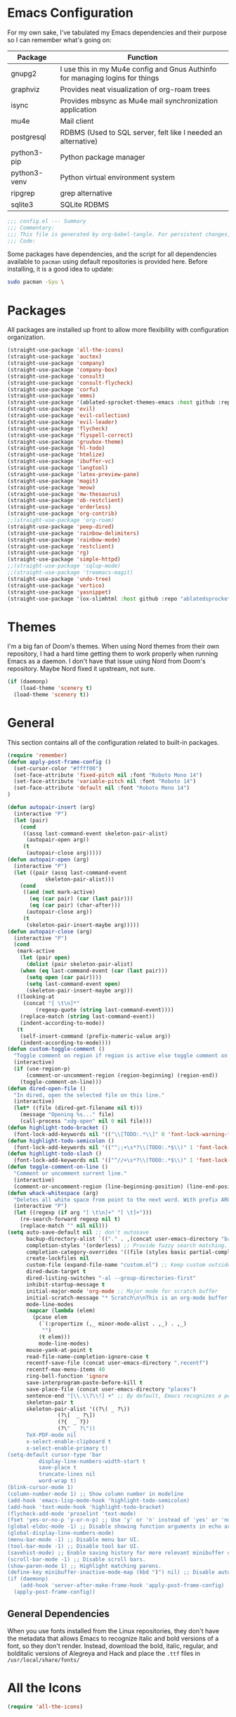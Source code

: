 * Emacs Configuration
#+startup: overview

For my own sake, I've tabulated my Emacs dependencies and their purpose so I can remember what's going on:

| Package           | Function                                                                      |
|-------------------+-------------------------------------------------------------------------------|
| gnupg2            | I use this in my Mu4e config and Gnus Authinfo for managing logins for things |
| graphviz          | Provides neat visualization of org-roam trees                                 |
| isync             | Provides mbsync as Mu4e mail synchronization application                      |
| mu4e              | Mail client                                                                   |
| postgresql        | RDBMS (Used to SQL server, felt like I needed an alternative)                 |
| python3-pip       | Python package manager                                                        |
| python3-venv      | Python virtual environment system                                             |
| ripgrep           | grep alternative                                                              |
| sqlite3           | SQLite RDBMS                                                                  |

#+BEGIN_SRC emacs-lisp :tangle yes :padline no
;;; config.el --- Summary
;;; Commentary:
;;; This file is generated by org-babel-tangle. For persistent changes, edit 'config.org' instead!
;;; Code:
#+END_SRC

Some packages have dependencies, and the script for all dependencies available to =pacman= using default repositories is provided here. Before installing, it is a good idea to update:

#+BEGIN_SRC sh :tangle yes :padline no
sudo pacman -Syu \
#+END_SRC

* Packages

All packages are installed up front to allow more flexibility with configuration organization.

#+BEGIN_SRC emacs-lisp :tangle yes :padline no
(straight-use-package 'all-the-icons)
(straight-use-package 'auctex)
(straight-use-package 'company)
(straight-use-package 'company-box)
(straight-use-package 'consult)
(straight-use-package 'consult-flycheck)
(straight-use-package 'corfu)
(straight-use-package 'emms)
(straight-use-package '(ablated-sprocket-themes-emacs :host github :repo "ablatedsprocket/ablated-sprocket-emacs-themes"))
(straight-use-package 'evil)
(straight-use-package 'evil-collection)
(straight-use-package 'evil-leader)
(straight-use-package 'flycheck)
(straight-use-package 'flyspell-correct)
(straight-use-package 'gruvbox-theme)
(straight-use-package 'hl-todo)
(straight-use-package 'htmlize)
(straight-use-package 'ibuffer-vc)
(straight-use-package 'langtool)
(straight-use-package 'latex-preview-pane)
(straight-use-package 'magit)
(straight-use-package 'meow)
(straight-use-package 'mw-thesaurus)
(straight-use-package 'ob-restclient)
(straight-use-package 'orderless)
(straight-use-package 'org-contrib)
;;(straight-use-package 'org-roam)
(straight-use-package 'peep-dired)
(straight-use-package 'rainbow-delimiters)
(straight-use-package 'rainbow-mode)
(straight-use-package 'restclient)
(straight-use-package 'rg)
(straight-use-package 'simple-httpd)
;;(straight-use-package 'sqlup-mode)	
;;(straight-use-package 'treemacs-magit)
(straight-use-package 'undo-tree)
(straight-use-package 'vertico)
(straight-use-package 'yasnippet)
(straight-use-package '(ox-slimhtml :host github :repo "ablatedsprocket/ox-slimhtml"))
#+END_SRC

* Themes

I'm a big fan of Doom's themes. When using Nord themes from their own repository, I had a hard time getting them to work properly when running Emacs as a daemon. I don't have that issue using Nord from Doom's repository. Maybe Nord fixed it upstream, not sure.

#+BEGIN_SRC emacs-lisp :tangle yes :padline no
(if (daemonp)
    (load-theme 'scenery t)
  (load-theme 'scenery t))
#+END_SRC

* General

This section contains all of the configuration related to built-in packages.

#+BEGIN_SRC emacs-lisp :tangle yes :padline no
(require 'remember)
(defun apply-post-frame-config ()
  (set-cursor-color "#ffff00")
  (set-face-attribute 'fixed-pitch nil :font "Roboto Mono 14")
  (set-face-attribute 'variable-pitch nil :font "Roboto 14")
  (set-face-attribute 'default nil :font "Roboto Mono 14")
)

(defun autopair-insert (arg)
  (interactive "P")
  (let (pair)
    (cond
     ((assq last-command-event skeleton-pair-alist)
      (autopair-open arg))
     (t
      (autopair-close arg)))))
(defun autopair-open (arg)
  (interactive "P")
  (let ((pair (assq last-command-event
		    skeleton-pair-alist)))
    (cond
     ((and (not mark-active)
	   (eq (car pair) (car (last pair)))
	   (eq (car pair) (char-after)))
      (autopair-close arg))
     (t
      (skeleton-pair-insert-maybe arg)))))
(defun autopair-close (arg)
  (interactive "P")
  (cond
   (mark-active
    (let (pair open)
      (dolist (pair skeleton-pair-alist)
	(when (eq last-command-event (car (last pair)))
	  (setq open (car pair))))
      (setq last-command-event open)
      (skeleton-pair-insert-maybe arg)))
   ((looking-at
     (concat "[ \t\n]*"
	     (regexp-quote (string last-command-event))))
    (replace-match (string last-command-event))
    (indent-according-to-mode))
   (t
    (self-insert-command (prefix-numeric-value arg))
    (indent-according-to-mode))))
(defun custom-toggle-comment ()
  "Toggle comment on region if region is active else toggle comment on line."
  (interactive)
  (if (use-region-p)
      (comment-or-uncomment-region (region-beginning) (region-end))
    (toggle-comment-on-line)))
(defun dired-open-file ()
  "In dired, open the selected file on this line."
  (interactive)
  (let* ((file (dired-get-filename nil t)))
    (message "Opening %s..." file)
    (call-process "xdg-open" nil 0 nil file)))
(defun highlight-todo-bracket ()
  (font-lock-add-keywords nil '(("\\[TODO:.*\\]" 0 'font-lock-warning-face prepend))))
(defun highlight-todo-semicolon ()
  (font-lock-add-keywords nil '(("^;;+\s*?\\(TODO:.*$\\)" 1 'font-lock-warning-face prepend))))
(defun highlight-todo-slash ()
  (font-lock-add-keywords nil '(("^//+\s*?\\(TODO:.*$\\)" 1 'font-lock-warning-face))))
(defun toggle-comment-on-line ()
  "Comment or uncomment current line."
  (interactive)
  (comment-or-uncomment-region (line-beginning-position) (line-end-position)))
(defun whack-whitespace (arg)
  "Deletes all white space from point to the next word. With prefix ARG delete across newlines as well. The only danger in this is that you don't have to actually be at the end of a word to make it work. It skips over to the next whitespace and then whacks it all to the next word."
  (interactive "P")
  (let ((regexp (if arg "[ \t\n]+" "[ \t]+")))
    (re-search-forward regexp nil t)
    (replace-match "" nil nil)))
(setq auto-save-default nil ;; don't autosave
      backup-directory-alist `(("." . ,(concat user-emacs-directory "backups")))
      completion-styles '(orderless) ;; Provide fuzzy search matching.
      completion-category-overrides '((file (styles basic partial-completion)))
      create-lockfiles nil
      custom-file (expand-file-name "custom.el") ;; Keep custom outside of init, gets annoying in source control.
      dired-dwim-target t
      dired-listing-switches "-al --group-directories-first"
      inhibit-startup-message t
      initial-major-mode 'org-mode ;; Major mode for scratch buffer
      initial-scratch-message "* Scratch\n\nThis is an org-mode buffer for text that is not saved.\n\n"
      mode-line-modes
      (mapcar (lambda (elem)
		(pcase elem
		  (`(:propertize (,_ minor-mode-alist . ,_) . ,_)
		   "")
		  (t elem)))
	      mode-line-modes)
      mouse-yank-at-point t
      read-file-name-completion-ignore-case t
      recentf-save-file (concat user-emacs-directory ".recentf")
      recentf-max-menu-items 40
      ring-bell-function 'ignore
      save-interprogram-paste-before-kill t
      save-place-file (concat user-emacs-directory "places")
      sentence-end "[\\.\\?\\!] +" ;; By default, Emacs recognizes a period (or question mark, exclamation mark, etc.) followed by two spaces as the end of a sentence. I only ever use one space.
      skeleton-pair t
      skeleton-pair-alist '((?\( _ ?\))
			    (?\[  _ ?\])
			    (?{  _ ?})
			    (?\" _ ?\"))
      TeX-PDF-mode nil
      x-select-enable-clipboard t
      x-select-enable-primary t)
(setq-default cursor-type 'bar
	      display-line-numbers-width-start t
	      save-place t
	      truncate-lines nil
	      word-wrap t)
(blink-cursor-mode 1)
(column-number-mode 1) ;; Show column number in modeline
(add-hook 'emacs-lisp-mode-hook 'highlight-todo-semicolon)
(add-hook 'text-mode-hook 'highlight-todo-bracket)
(flycheck-add-mode 'proselint 'text-mode)
(fset 'yes-or-no-p 'y-or-n-p) ;; Use 'y' or 'n' instead of 'yes' or 'no' in relevant prompts.
(global-eldoc-mode -1) ;; Disable showing function arguments in echo area.
(global-display-line-numbers-mode)
(menu-bar-mode -1) ;; Disable menu bar UI.
(tool-bar-mode -1) ;; Disable tool bar UI.
(savehist-mode) ;; Enable saving history for more relevant minibuffer completions.
(scroll-bar-mode -1) ;; Disable scroll bars.
(show-paren-mode 1) ;; Highlight matching parens.
(define-key minibuffer-inactive-mode-map (kbd ")") nil) ;; Disable auto-pair of parentheses in minu-buffer.
(if (daemonp)
    (add-hook 'server-after-make-frame-hook 'apply-post-frame-config)
  (apply-post-frame-config))
#+END_SRC

** General Dependencies

When you use fonts installed from the Linux repositories, they don't have the metadata that allows Emacs to recognize italic and bold versions of a font, so they don't render. Instead, download the bold, italic, regular, and bolditalic versions of Alegreya and Hack and place the =.ttf= files in =/usr/local/share/fonts/=

* All the Icons

#+BEGIN_SRC emacs-lisp :tangle yes :padline no
(require 'all-the-icons)
#+END_SRC

* Company

I love Company and have it enabled everywhere.

#+BEGIN_SRC emacs-lisp :tangle yes :padline no
(require 'company)
(setq company-idle-delay 0
      company-minimum-prefix-length 2 ;; Keys required for completions to appear
      company-selection-wrap-around nil ;; Disable completions wrapping to next line and making the tooltip look weird.
      company-tooltip-align-annotations t) ;; Align annotations to right tooltip borer
(add-hook 'after-init-hook 'global-company-mode)
#+END_SRC

* Company Box

Company Box provides a better tooltip for displaying completions.

#+BEGIN_SRC emacs-lisp :tangle yes :padline no
(require 'company)
(require 'company-box)
(add-hook 'company-mode-hook 'company-box-mode)
#+END_SRC

* Consult

My preferred completion engine.

#+BEGIN_SRC emacs-lisp :tangle yes :padline no
(setq consult-project-root-function (lambda () (cdr (project-current))))
#+END_SRC

* Consult-Flycheck


#+BEGIN_SRC emacs-lisp :tangle yes :padline no
(require 'consult-flycheck)
#+END_SRC

* Corfu

My intention is to use Corfu as a replacement for Company whenever I can get it to work.

#+BEGIN_SRC emacs-lisp :tangle yes :padline no
(require 'corfu)
(setq tab-indent-always 'complete)
(corfu-global-mode 1)
#+END_SRC
* Discord

Let's make Emacs show up in Discord, mostly because we can. Enable with =M-x elcord-mode=. If you're not on Discord and the mode's active, you'll keep getting notifications that Elcord is trying to connect. I'm not always on Discord, so this gets annoying.

#+BEGIN_SRC emacs-lisp :tangle no :padline no
(require 'elcord)
#+END_SRC

** Discord Dependencies
 
First install Bitlbee:

#+BEGIN_SRC sh :padline no
sudo apt install bitlbee-dev
#+END_SRC

Then, Bitlbee-Discord needs to be installed from [[https://github.com/sm00th/bitlbee-discord][source]].
* Ejira

I'm working on a couple of programming projects outside of work, one with another person. He wanted to use Jira, and I noticed that there are a couple of Jira integrations for Emacs, Org-Jira and Ejira. I chose Ejira because it takes advantage of Jira's REST API, as opposed to Org-Jira which is SOAP-based. It's much easier for me to debug JSON payloads as opposed to XML. Currently, the Ejira files are included with my config for two reasons: one is that Ejira is not on MELPA yet, and the second is that there's some deal-breaking functionality missing from the maintained branch, mostly mentioning users.

#+BEGIN_SRC emacs-lisp :tangle no :padline no
(require-package 'cl-lib)
(require-package 'dash)
(require-package 'dash-functional)
(require-package 'language-detection)
(require-package 'ox-jira)
(require-package 's)
(require 'ejira)
(setq jiralib2-url "https://jasonandandybuildsomething.atlassian.net"
      jiralib2-auth 'token
      jiralib2-user-login-name "andrewwburch@gmail.com"
      jiralib2-token (auth-source-pick-first-password
		      :host "jasonandandybuildsomething.atlassian.net"
		      :user "andrewwburch@gmail.com")
      ejira-org-directory "~/.jira"
      ejira-projects '("SB")
      ejira-priorities-alist '(("Highest" . ?A)
			       ("High"    . ?B)
			       ("Medium"  . ?C)
			       ("Low"     . ?D)
			       ("Lowest"  . ?E))
      ejira-todo-states-alist '(("To Do"  . 1)
				("Doing" . 2)
				("Test"  . 3)
				("Done"  . 4))
      ejira-org-todo-keywords-alist '(("SB" . ("TODO"
					       "DOING"
					       "TEST"
					       "DONE")))
      org-id-track-globally t)
#+END_SRC

* EMMS

#+BEGIN_SRC emacs-lisp :tangle no :padline no
(require 'emms)
(require 'emms-setup)
(emms-all)
(setq emms-info-functions '(emms-info-exiftool)
      emms-player-list '(emms-player-vlc)
      emms-source-file-default-directory (expand-file-name "~/Music")
      emms-source-file-directory-tree-function 'emms-source-file-directory-tree-find)
#+END_SRC

** EMMS Dependencies

#+BEGIN_SRC sh :tangle no :padline no
sudo apt install exiftool vlc
#+END_SRC

* ERC

Obligatory change =irc.freenode.net= to =irc.libera.chat=.

#+BEGIN_SRC emacs-lisp :tangle yes :padline no
(require 'erc)
(setq erc-default-server "irc.libera.chat")
#+END_SRC
  
* Evil

Using Evil because Emacs pinky is real thing for me. My config was so heavily customized that even if I could find Emacs bindings for a different editor, the bindings didn't translate. Vim bindings are pretty good on their own and are supported in every editor I've used.

#+BEGIN_SRC emacs-lisp :tangle no :padline no
(setq evil-want-keybinding nil) ;; This needs to be set before requiring evil when using evil-collection.
(require 'evil)
(require 'flyspell-correct)
(require 'undo-tree)
(define-key evil-normal-state-map (kbd "<remap> <evil-next-line>") 'evil-next-visual-line)
(define-key evil-normal-state-map (kbd "<remap> <evil-previous-line>") 'evil-previous-visual-line)
(define-key evil-motion-state-map (kbd "<remap> <evil-next-line>") 'evil-next-visual-line)
(define-key evil-motion-state-map (kbd "<remap> <evil-previous-line>") 'evil-previous-visual-line)
(define-key evil-motion-state-map (kbd "[s") 'flyspell-correct-wrapper)
(define-key evil-motion-state-map (kbd "[S") 'evil-prev-flyspell-error)
(define-key evil-normal-state-map (kbd "z=") 'flyspell-correct-at-point)
(define-key evil-window-map "q" 'kill-current-buffer)
(setq-default evil-cross-lines t
	      evil-respect-visual-line-mode t)
(setq evil-undo-system 'undo-tree
      evil-want-fine-undo t
      evil-want-keybinding nil)
#+END_SRC

* Evil Collection

This extends Evil keybindings to more modes.

#+BEGIN_SRC emacs-lisp :tangle no :padline no
(require 'evil-collection)
(evil-collection-init)
(evil-collection-define-key 'normal 'dired-mode-map
"G" 'dired-open-file)
#+END_SRC

* Evil Leader
 
For those functions that don't quite fit in Evil's typical keymaps.

#+BEGIN_SRC emacs-lisp :tangle no :padline no
(require 'evil-leader)
(setq evil-leader/in-all-states t)
(evil-leader/set-key
  ";" 'custom-toggle-comment
  "<tab>" 'toggle-truncate-lines
  "b" 'consult-buffer-other-window
  "B" 'ibuffer
  "z" 'zap-to-char
  "cd" 'downcase-dwim
  "cc" 'capitalize-dwim
  "dh" 'hs-toggle-hiding
  "ht" 'mw-thesaurus-lookup-dwim
  "k" 'kill-current-buffer
  "K" 'kill-buffer
  "l" 'mw-thesaurus-lookup-at-point
  "oa" 'org-agenda
  "oc" 'org-capture
  "ol" 'org-insert-link
  "oo" 'org-open-at-point
  "s" 'forward-sentence
  "t" 'treemacs
  "T" 'treemacs-display-current-project-exclusively
  "x" 'yas-expand
  "wl" 'windmove-right
  "wh" 'windmove-left
  "wj" 'windmove-down
  "wk" 'windmove-up
  "ww" 'whack-whitespace)
(global-evil-leader-mode)
(evil-leader/set-leader "<SPC>")
(evil-mode) ;; Needs to be called after global-evil-leader-mode for evil-leader keys to be loaded in messages buffer. Otherwise, put this back up with Evil config.
#+END_SRC

* Flycheck

I want to see all of the errors!

#+BEGIN_SRC emacs-lisp :tangle yes :padline no
(require 'flycheck)
(add-hook 'after-init-hook 'global-flycheck-mode)
#+END_SRC

* Flyspell

#+BEGIN_SRC emacs-lisp :tangle yes :padline no
(require 'flyspell)
(setq ispell-program-name "/usr/bin/aspell")
(defun flyspell-goto-previous-error (arg)
  "Go to arg previous spelling error."
  (interactive "p")
  (while (not (= 0 arg))
    (let ((pos (point))
	  (min (point-min)))
      (if (and (eq (current-buffer) flyspell-old-buffer-error)
	       (eq pos flyspell-old-pos-error))
	  (progn
	    (if (= flyspell-old-pos-error min)
		;; goto beginning of buffer
		(progn
		  (message "Restarting from end of buffer")
		  (goto-char (point-max)))
	      (backward-word 1))
	    (setq pos (point))))
      ;; seek the next error
      (while (and (> pos min)
		  (let ((ovs (overlays-at pos))
			(r '()))
		    (while (and (not r) (consp ovs))
		      (if (flyspell-overlay-p (car ovs))
			  (setq r t)
			(setq ovs (cdr ovs))))
		    (not r)))
	(backward-word 1)
	(setq pos (point)))
      ;; save the current location for next invocation
      (setq arg (1- arg))
      (setq flyspell-old-pos-error pos)
      (setq flyspell-old-buffer-error (current-buffer))
      (goto-char pos)
      (if (= pos min)
	  (progn
	    (message "No more miss-spelled word!")
	    (setq arg 0))
	(forward-word)))))
(add-hook 'org-mode-hook 'flyspell-mode)
(add-hook 'prog-mode-hook 'flyspell-prog-mode)
#+END_SRC

** Flyspell dependencies

Flyspell requires =aspell=:

#+BEGIN_SRC sh :tangle yes :padline no
aspell aspell-en \
#+END_SRC
* Flyspell-Correct

#+BEGIN_SRC emacs-lisp :tangle yes :padline no
(require 'flyspell-correct)
#+END_SRC

* GPG-Agent

#+BEGIN_SRC emacs-lisp :tangle no :padline no
(defun pinentry-emacs (desc prompt ok error)
  (let ((str (read-passwd (concat (replace-regexp-in-string "%22" "\"" (replace-regexp-in-string "%0A" "\n" desc)) prompt ": "))))
    str))
#+END_SRC

* Htmlize

Mostly for testing Org files exported to HTML.

#+BEGIN_SRC emacs-lisp :tangle yes :padline no
(require 'htmlize)
#+END_SRC

* IBuffer-VC

IBuffer-VC organizes the list of open buffers by project, as defined by =project.el=. Pretty handy.

#+BEGIN_SRC emacs-lisp :tangle yes :padline no
(require 'ibuffer-vc)
(add-hook 'ibuffer-mode-hook 'ibuffer-vc-set-filter-groups-by-vc-root)
#+END_SRC

* Langtool

Langtool provides grammar checking. Useful? Debatable!

#+BEGIN_SRC emacs-lisp :tangle no :padline no
;; (setq langtool-http-server-host "localhost"
;; langtool-http-server-port 8081)
(setq langtool-language-tool-jar "~/.local/lib/LanguageTool-5.5/languagetool-commandline.jar")
(require 'langtool)
#+END_SRC

** Langtool Dependencies

A JRE must be installed. Download the files from Langtool's [[https://dev.languagetool.org/http-server.html][website]].

* LSP

So far, I use Python and Rust in Emacs, both of which have good LSP options. Because of this, I have a section for general, LSP-oriented configuration and separate sections for each language that is supported by the LSP mode umbrella. 

#+BEGIN_SRC emacs-lisp :tangle no :padline no
(require 'lsp-mode)
(setq lsp-modeline-diagnostics-scope :project
      lsp-signature-doc-lines 1)
;; TODO: Remap these keys to evil-leader variants at some point.
(define-key lsp-mode-map (kbd "C-c `") 'lsp-restart-workspace)
(define-key lsp-mode-map (kbd "C-c a") 'lsp-execute-code-action)
(define-key lsp-mode-map (kbd "C-c d") 'lsp-describe-thing-at-point)
(define-key lsp-mode-map (kbd "C-c s") 'rg)
(define-key lsp-mode-map (kbd "C-c e") 'lsp-rename)
(define-key lsp-mode-map (kbd "C-c S") 'lsp-treemacs-symbols)
#+END_SRC

* LSP-Treemacs

I have found LSP-Treemacs pretty useful. I like being able to see all of the symbols in a project, similar to the Object Explorer in Visual Studio.

#+BEGIN_SRC emacs-lisp :tangle no :padline no
(require 'lsp-treemacs)
#+END_SRC

* Magit

Magit or git command line. Those are the only options.

#+BEGIN_SRC emacs-lisp :tangle yes :padline no
(require 'magit)
#+END_SRC

* Meow

#+BEGIN_SRC emacs-lisp :tangle yes :padline no
(defun meow-setup ()
  (setq meow-cheatsheet-layout meow-cheatsheet-layout-qwerty)
  (meow-motion-overwrite-define-key
   '("n" . meow-next)
   '("p" . meow-prev)
   '("<escape>" . ignore))
  (meow-leader-define-key
   ;; SPC j/k will run the original command in MOTION state.
   '("n" . "H-n")
   '("p" . "H-p")
   ;; Use SPC (0-9) for digit arguments.
   '("1" . meow-digit-argument)
   '("2" . meow-digit-argument)
   '("3" . meow-digit-argument)
   '("4" . meow-digit-argument)
   '("5" . meow-digit-argument)
   '("6" . meow-digit-argument)
   '("7" . meow-digit-argument)
   '("8" . meow-digit-argument)
   '("9" . meow-digit-argument)
   '("0" . meow-digit-argument)
   '("/" . meow-keypad-describe-key)
   '("?" . meow-cheatsheet))
  (meow-normal-define-key
   '("0" . meow-expand-0)
   '("9" . meow-expand-9)
   '("8" . meow-expand-8)
   '("7" . meow-expand-7)
   '("6" . meow-expand-6)
   '("5" . meow-expand-5)
   '("4" . meow-expand-4)
   '("3" . meow-expand-3)
   '("2" . meow-expand-2)
   '("1" . meow-expand-1)
   '("-" . negative-argument)
   '(";" . custom-toggle-comment)
   '("," . meow-inner-of-thing)
   '("." . meow-bounds-of-thing)
   '("[" . meow-beginning-of-thing)
   '("]" . meow-end-of-thing)
   '("a" . meow-append)
   '("A" . meow-open-below)
   '("b" . meow-back-word)
   '("B" . meow-back-symbol)
   '("c" . meow-change)
   '("d" . meow-delete)
   '("D" . meow-backward-delete)
   '("e" . meow-next-word)
   '("E" . meow-next-symbol)
   '("f" . meow-find)
   '("g" . meow-cancel-selection)
   '("G" . meow-grab)
   '("h" . meow-left)
   '("H" . meow-left-expand)
   '("i" . meow-insert)
   '("I" . meow-open-above)
   '("j" . meow-next)
   '("J" . meow-next-expand)
   '("k" . meow-prev)
   '("K" . meow-prev-expand)
   '("l" . meow-right)
   '("L" . meow-right-expand)
   '("m" . meow-join)
   '("n" . meow-next)
   '("o" . meow-block)
   '("O" . meow-to-block)
   '("p" . meow-prev)
   '("q" . meow-quit)
   '("Q" . meow-goto-line)
   '("r" . meow-replace)
   '("R" . meow-swap-grab)
   '("s" . isearch-forward)
   '("t" . meow-till)
   '("u" . meow-undo)
   '("U" . meow-undo-in-selection)
   '("v" . meow-visit)
   '("w" . meow-next-word)
   '("W" . meow-next-symbol)
   '("x" . meow-line)
   '("X" . meow-goto-line)
   '("y" . meow-yank)
   '("Y" . meow-sync-grab)
   '("z" . zap-up-to-char)
   '("Z" . zap-to-char)
   '("'" . repeat)
   '("<escape>" . ignore)))
(require 'meow)
(meow-setup)
(meow-global-mode 1)
#+END_SRC

* Mu4e

One of the main drivers for me to use Mu4e (or another Emacs package) for email management is to provide access to email in Org mode. This really shines when you need to make a =TODO= item from an email. You simply use a capture template, insert a link to the email, flesh out the =TODO= tasks, and save. If you leave and have to come back, there is no need to go to your inbox and find the email, everything is in your =TODO=.

If you don't want this functionality, simply set the state from =ACTIVE= to =DISABLED=. If you do want it, there are a few things to install to make Emacs work as a mail client. Be sure to install the [[* Mu4e Dependencies][dependencies]] before moving ahead.

With everything installed we need to perform an initial sync using the =mbsync= command. Before that, a mail directory must be created: =mkdir ~/Mail= 

My =.mbsyncrc= is set up to use Gnus Authinfo, so we need to set that up as well. It's not too bad, simply create a file named =~/.authinfo= and add this line:

#+BEGIN_SRC sh :tangle no
machine smtp.gmail.com login USERNAME password PASSWORD port 587
#+END_SRC

Now, encrypt the file with the following command:

#+BEGIN_SRC sh :tangle no
gpg2 --symmetric .authinfo
#+END_SRC

Emacs has support for reading these encrypted files built-in. Just open the file in a buffer. Should you need to decrypt, though, just enter the following:

#+BEGIN_SRC sh :tangle no
gpg2 --decrypt .authinfo.gpg
#+END_SRC

I have Mu4e hooked up to my gmail account so that's how the example is laid out. Of course, you will need to substitute your username and password for the capitalized words, but other than that you should be good.

As an aside, Gnus Authinfo can be used in a variety of ways in Emacs: many packages support it. I recommend looking into it for any packages interfacing with a service you log into like Slack or Gitlab.

Now, mail can be synced using the config file. First, create your mail directory at =~/Mail=. A different location will require configuration changes. Since the config is in an unconventional directory, it must be specified explicitly. First, navigate to =~/.config/emacs/mu4e= and run =mbsync -c .mbsyncrc -a= 

The last step is to index the messages with mu:

#+BEGIN_SRC sh :tangle no
mu init --maildir=~/mail=
mu index
#+END_SRC

I've defined a convenience function called =search-for-sender= which I've never had occasion to use, but it seems like a basic function that any email client should have.

I have a lot of customization for Mu4e. Admittedly, most of it was taken from other peoples' configuration I found online. An interesting aspect of Mu4e contexts, which can be associated with an email address. This provides separation between work and home, for example.

*NOTE:* Mu4e has [[* Mu4e Dependencies][dependencies]].

#+BEGIN_SRC emacs-lisp :tangle yes :padline no
(add-to-list 'load-path "/usr/share/emacs/site-lisp/mu4e/")
(add-to-list 'load-path "/usr/share/emacs/site-lisp/ox-rss/")
(require 'mu4e)
(require 'smtpmail)
(require 'org-mu4e)
(defun search-for-sender (msg)
  "Search for MSG messages sent by the sender of the message at point."
  (mu4e-headers-search
   (concat "from:" (cdar (mu4e-message-field msg :from)))))
(when (fboundp 'imagemagick-register-types)
  (imagemagick-register-types))
(setq message-kill-buffer-on-exit t
      mu4e-attachment-dir "~/downloads"
      mu4e-change-filenames-when-moving t ;; This is supposed to be better for mbsync
      mu4e-compose-context-policy 'always-ask ;; Ask which email address you want to send from
      mu4e-compose-dont-reply-to-self t
      mu4e-compose-in-new-frame t
      mu4e-compose-format-flowed t ;; Part of sending messages with long lines, I don't want Mu4e inserting linebreaks randomly.
      mu4e-compose-signature-auto-include nil
      mu4e-confirm-quit t
      mu4e-context-policy 'pick-first ;; Pick first available context, change if I eventually add more email addresses.
      mu4e-contexts
      (list
       (make-mu4e-context
	:name "general"
	:enter-func (lambda () (mu4e-message "Entering general context"))
	:leave-func (lambda () (mu4e-message "Leaving general context"))
	:match-func (lambda (msg)
		      (when msg
			(mu4e-message-contact-field-matches
			 msg '(:from :to :cc :bcc) "andrewwburch@gmail.com")))
	:vars '((user-mail-address . "andrewwburch@gmail.com")
		(user-full-name . "Andrew Burch")
		(mu4e-sent-folder . "/sent")
		(mu4e-refile-folder . "/all")
		(mu4e-drafts-folder . "/drafts")
		(mu4e-trash-folder . "/trash")
		(mu4e-compose-signature . (concat "Cheers,\n Andrew"))
		(mu4e-compose-format-flowed . t)
		(smtpmail-queue-dir . "~/mail/gmail/queue/cur")
		(message-send-mail-function . smtpmail-send-it)
		(smtpmail-auth-credentials . (expand-file-name "~/.authinfo.gpg"))
		(smtpmail-debug-info . t)
		(smtpmail-default-smtp-server . "smtp.gmail.com")
		(smtpmail-local-domain . "gmail.com")
		(smtpmail-smtp-user . "andrewwburch")
		(smtpmail-smtp-server . "smtp.gmail.com")
		(smtpmail-smtp-service . 587)
		(smtpmail-starttls-credentials . (("smtp.gmail.com" 587 nil nil)))
		(smtpmail-debug-verbose . t))))
      mu4e-headers-auto-update t
      mu4e-headers-date-format "%H:%M %d-%m-%Y"
      mu4e-get-mail-command "mbsync -a"
      mu4e-maildir (expand-file-name "~/mail")
      mu4e-sent-messages-behavior 'delete ;; Gmail puts messages in Sent so Mu4e doesn't have to.
      mu4e-update-interval 300
      mu4e-view-html-plaintext-ratio-heuristic most-positive-fixnum ;; Always prefer plaintext over HTML.
      mu4e-view-prefer-html nil ;; More dissuasion from using HTML.
      mu4e-view-show-images t
      mu4e-view-show-addresses t
      smtpmail-queue-mail nil)
(add-to-list 'mu4e-view-actions '("xsearch for sender" . search-for-sender) t)
(add-to-list 'mu4e-view-actions '("ViewInBrowser" . mu4e-action-view-in-browser) t)
(add-hook 'message-mode-hook (lambda () ;; Don't let Mu4e add newlines.
			       (use-hard-newlines -1)))
(add-hook 'mu4e-headers-mode-hook
	  (defun mu4e-change-head()
	    (interactive)
	    (setq mu4e-headers-fields `((:date . 22)
					(:flags . 6)
					(:from . 22)
					(:thread-subject . ,(- (window-body-width) 70))
					(:size . 7)))))
(add-hook 'mu4e-headers-mode-hook
	  (lambda ()
	    (setq display-line-numbers nil)))
(add-hook 'mu4e-view-mode-hook
	  (lambda()
	    (local-set-key (kbd "<RET>") 'mu4e-view-browse-url-from-binding)
	    (local-set-key (kbd "<tab>") 'shr-next-link)
	    (local-set-key (kbd "<backtab>") 'shr-previous-link)
	    ))
#+END_SRC

** Mu4e Dependencies

Mu4e itself needs to be installed from AUR. Its other dependencies can be installed with =pacman=:
#+BEGIN_SRC sh :tangle yes :padline no
isync html2text gnupg \
#+END_SRC 

* OB-Restclient

If it were up to me, I would never use Postman again. Incorporating literate programming into test suites is amazing, especially when you can mix Restclient with your programming langauge of choice. Of course, this isn't viable in a setting where multiple people are involved in a project.

#+BEGIN_SRC emacs-lisp :tangle yes :padline no
(require 'restclient)
(org-babel-do-load-languages 'org-babel-load-languages '((restclient .t)))
#+END_SRC

* Orderless

Orderless provides a nice completion function option that I was missing from Helm.

#+BEGIN_SRC emacs-lisp :tangle yes :padline no
(require 'orderless)
#+END_SRC

* Org

My Org config is getting kind of big.

#+BEGIN_SRC emacs-lisp :tangle yes :padline no
(require 'org)
(require 'org-protocol)
(defun generate-post ()
  (setq post-title (read-string "Title: "))
  (setq post-file-name (replace-regexp-in-string ":" "" (replace-regexp-in-string " " "-" (downcase post-title))))
  (expand-file-name (format "%s.org" post-file-name) "~/nothingissimple/org/posts"))
(defun generate-reference (title url body))
(defun org-export-latex-remove-labels (s backend info)
  (when (org-export-derived-backend-p org-export-current-backend 'latex)
    (replace-regexp-in-string "\\\\label{sec:org[a-z0-9]+}\n" "" s)))
(defun org-toggle-emphasis-markers ()
  "Toggle hiding/showing of org emphasis markers."
  (interactive)
  (if org-hide-emphasis-markers
      (set-variable 'org-hide-emphasis-markers nil)
    (set-variable 'org-hide-emphasis-markers t))
  (org-mode-restart))
(defun org-summary-todo (n-done n-not-done)
  "Switch entry to DONE when all subentries are done, to TODO otherwise."
  (let (org-log-done org-log-states)    ; turn off logging
    (org-todo (if (= n-not-done 0) "DONE" "TODO"))))
(define-prefix-command 'ring-map)

(add-to-list 'font-lock-extra-managed-props 'invisible)
(set-face-attribute 'org-block nil :inherit 'fixed-pitch)
(set-face-attribute 'org-block-begin-line nil :inherit 'fixed-pitch)
(set-face-attribute 'org-block-end-line nil :inherit 'fixed-pitch)
(set-face-attribute 'org-code nil :inherit 'fixed-pitch)
(set-face-attribute 'org-done nil :inherit '(org-headline-done fixed-pitch))
(set-face-attribute 'org-drawer nil :inherit 'fixed-pitch)
(set-face-attribute 'org-level-1 nil :height 2.0 :inherit 'default)
(set-face-attribute 'org-level-2 nil :height 1.75 :inherit 'default)
(set-face-attribute 'org-level-3 nil :height 1.5 :inherit 'default)
(set-face-attribute 'org-level-4 nil :height 1.25 :inherit 'default)
(set-face-attribute 'org-level-5 nil :height 1.1 :inherit 'default)
(set-face-attribute 'org-tag nil :inherit 'fixed-pitch)
(set-face-attribute 'org-property-value nil :inherit 'fixed-pitch)
(set-face-attribute 'org-special-keyword nil :inherit 'fixed-pitch)
(set-face-attribute 'org-table nil :inherit 'fixed-pitch)
(set-face-attribute 'org-todo nil :inherit 'fixed-pitch)
(set-face-attribute 'org-verbatim nil :inherit 'fixed-pitch)

(setq org-adapt-indentation nil
      org-capture-templates
      '(("e" "event" plain (function (lambda ()
				       (let ((path (read-file-name "Select file:")))
					 (find-file path)
					 (goto-char 0)
					 (if (search-forward "* Reference" nil t)
					     (progn
					       (org-end-of-subtree)
					       (newline))
					   (progn
					     (goto-char (point-max))
					     (newline)
					     (insert "* Reference")
					     (newline))
					   ))))
	 "\n** %^{Title}\nSCHEDULED: %(org-insert-timestamp (org-read-date nil t \"+1y\"))\n:PROPERTIES:\n:REF: %l\n:STYLE: habit\n:END:\n\n%(unless (string= (string-trim \"%i\") \"\")(format \"#+begin_quote\n%s\n#+end_quote\" \"%i\"))\n")
	("j" "journal" plain (file+datetree "~/org/journal.org")
	 "")
	("l" "link" entry (file+headline "~/org/tasks/Todo.org" "Tasks")
	 "* %a\n")
	("p" "post" plain (file generate-post)
	 "%(format \"#+title: %s\n#+date:\n#+filetags:\n#+slug: %s\n#+category: draft\n#+options: toc:nil num:nil\n#+description:\n\n\" post-title post-file-name)")
	("r" "recipe" entry (file+headline "~/org/recipes.org" "Recipes")
	 "%(format \"* %s\nSCHEDULED: %s\n\n|Quantity|Unit|Ingredient|Notes|\n|----%?\n\n\" (read-string \"Recipe name:\") (org-insert-timestamp (org-read-date nil t \"+1y\")))")
	("s" "skill" plain (function (lambda ()
				       (let ((path (read-file-name "Select file:")))
					 (find-file path)
					 (goto-char 0)
					 (if (search-forward "* Reference" nil t)
					     (progn
					       (org-end-of-subtree)
					       (newline))
					   (progn
					     (goto-char (point-max))
					     (newline)
					     (insert "* Reference")
					     (newline))))))
	 "\n** %^{Title}\n:PROPERTIES:\n:REF: %l\n:STYLE: habit\n:END:\n\n%(unless (string= (string-trim \"%i\") \"\")(format \"#+begin_quote\n%s\n#+end_quote\" \"%i\"))\n")
	("t" "todo" entry (file+headline "~/org/tasks/Todo.org" "Tasks")
	 "* TODO %?\nSCHEDULED: %(org-insert-time-stamp (org-read-date nil t \"+0d\"))\n:PROPERTIES:\n:CATEGORY: Todo\n:END:\n"))
      org-edit-src-content-indentation 0
      org-directory "~/org"
      org-export-allow-bind-keywords t
      org-hide-emphasis-markers t
      org-hide-leading-stars t
      org-highest-priority ?A
      org-log-into-drawer "logbook"
      org-lowest-priority ?E)
(org-load-modules-maybe t)
(org-reload) ;; Noticed interactive org-export wasn't working properly unless calling this.
(define-key org-mode-map (kbd "<M-return>") nil)
(define-key org-mode-map (kbd "(") 'autopair-insert)
(define-key org-mode-map (kbd ")") 'autopair-insert)
(define-key org-mode-map (kbd "[") 'autopair-insert)
(define-key org-mode-map (kbd "]") 'autopair-insert)
(define-key org-mode-map (kbd "{") 'autopair-insert)
(define-key org-mode-map (kbd "}") 'autopair-insert)
(define-key org-mode-map (kbd "\"") 'autopair-insert)
(add-hook 'org-after-todo-statistics-hook 'org-summary-todo)
(add-hook 'org-mode-hook (lambda ()
			   (electric-indent-local-mode -1)
			   (variable-pitch-mode)
			   (setq truncate-lines nil)))
(font-lock-add-keywords 'org-mode '(("^\\*+ " (0 '(face nil invisible t)))))
;; (setq org-export-filter-final-output-functions '(org-export-latex-remove-labels))
#+END_SRC
  
** Org Dependencies

To export to LaTeX, =texlive= is required:

#+BEGIN_SRC sh :tangle yes :padline no
texlive-most \
#+END_SRC
* Org-Roam

I'm still trying to figure out how to integrate Org-Roam into my workflow. It seems like it could be so helpful!

#+BEGIN_SRC emacs-lisp :tangle no :padline no
(setq org-roam-v2-ack t)
(require 'org)
(require 'org-roam)
(require 'org-roam-protocol)
(setq org-roam-capture--file-name-default "%<%Y%m%d>"
      org-roam-capture-templates '(("d" "default" plain "%?"
				    :if-new (file+head "%<%Y%m%d%H%M%S>-${slug}.org"
						       "#+title: ${title}\n")
				    :unnarrowed t))
      org-roam-completion-system 'ido
      org-roam-graph-edge-extra-config '(
					 ("color" . "green")
					 ("fillcolor" . "green"))
      org-roam-graph-extra-config '(
				    ("bgcolor" . "lightgray"))
      org-roam-graph-node-extra-config '(
					 ("color" . "skyblue")
					 ("fillcolor" . "skyblue")
					 ("fontname" . "Arial")
					 ("style" . "filled")))
(setq org-roam-directory "/home/andy/nothingissimple")
(org-roam-setup)
#+END_SRC

** Org-Roam Dependencies

Org-Roam manages nodes in a SQLite database, so that needs to be installed:

#+BEGIN_SRC sh :tangle no :padline no
sudo pacman -S sqlite3
#+END_SRC

Additionally, Org-Roam has nifty protocol support to enable external applications to send information to Emacs. Org has this support as well, but I wasn't able to get it working properly. Org-Roam seems to have gotten this down-pat because it worked straight away and was simpler to set up than Org based on the information I found. First, I created an application for other applications to use to send data to Emacs:

#+BEGIN_SRC :tangle no
[Desktop Entry]
Name=Org-Protocol
Exec=emacsclient %u
Icon=emacs-icon
Type=Application
Terminal=false
Categories=System;
MimeType=x-scheme-handler/org-protocol;
#+END_SRC

Now, other applications just need to be told to use this application. In a browser, for example, creating a bookmarklet lets me send information to Emacs using Roam-Ref:

#+BEGIN_SRC javascript :tangle no
javascript:location.href='org-protocol://roam-ref?template=f&ref='+encodeURIComponent(location.href)+'&title='+encodeURIComponent(document.title)+'&body='+encodeURIComponent(window.getSelection())
#+END_SRC

* Peep-Dired

Peep-Dired provides file previews.

#+BEGIN_SRC emacs-lisp :tangle no :padline no
(require 'evil-collection)
(evil-collection-define-key 'normal 'dired-mode-map
"V" 'peep-dired)
#+END_SRC
#+END_SRC

* Ox-SlimHTML

I mostly use a derived Ox-Slimhtml backend to generate my website, but this configuration also comes in handy for one-off documents.

#+BEGIN_SRC emacs-lisp :tangle yes :padline no
(require 'ox-slimhtml)
(defun ab/org-html-table (table contents info)
  "Transcodes a TABLE from Org to HTML.
	CONTENTS is the contents of the table.
	INFO is a plist used as a communication channel."
  (let ((caption (car (car (car (org-element-property :caption table))))))
    (concat "<table>\n"
	    (when caption
	      (format "<caption>%s</caption>\n" caption))
	    contents
	    "</tbody>\n</table>")))

(defun ab/org-html-table-row (table-row contents info)
  "Transcodes a TABLE-ROW from Org to HTML.
	CONTENTS is the contents of the row.
	INFO is a plist used as a communication channel."
  (if contents
      (concat (when (eq 1 (org-export-table-row-group table-row info))
		"<thead>\n")
	      "<tr>\n"
	      contents
	      "</tr>"
	      (when (eq 1 (org-export-table-row-group table-row info))
		"</thead>\n<tbody>\n"))))

(defun ab/export-as-html
    (&optional async subtreep visible-only body-only ext-plist)
  (interactive)
  (org-export-to-buffer 'trimhtml "*Org TRIMHTML Export*"
    async subtreep visible-only body-only ext-plist
    (lambda () (set-auto-mode t))))

(defun ab/export-to-html (&optional async subtreep visible-only body-only ext-plist)
  (interactive)
  (let* ((extension (concat "." (or (plist-get ext-plist :html-extension)
				    org-html-extension
				    "html")))
	 (file (org-export-output-file-name extension subtreep))
	 (org-export-coding-system org-html-coding-system))
    (org-export-to-file 'trimhtml file
      async subtreep visible-only body-only ext-plist ())))

(defun ab/org-html-table-cell (table-cell contents info)
  "Transcodes a TABLE-CELL from Org to HTML.
	CONTENTS is the contents of the cell.
	INFO is a plist used as a communication channel."
  (if (eq 1 (org-export-table-row-group (org-element-property :parent table-cell) info))
      (concat "<th>" contents "</th>")
    (concat "<td>" contents "</td>\n")))

(org-export-define-derived-backend 'trimhtml
    'slimhtml
  :menu-entry '(?a "trimhtml" 
		   ((?H "As trimhtml buffer" ab/export-as-html)
		    (?h "As trimhtml file" ab/export-to-html)))
  :translate-alist
  '((template . ox-slimhtml-template)
    (link . ox-slimhtml-link)
    (code . ox-slimhtml-verbatim)
    (headline . ox-slimhtml-headline)
    (table . ab/org-html-table)
    (table-cell . ab/org-html-table-cell)
    (table-row . ab/org-html-table-row))
  :options-alist
  '((:page-type "PAGE-TYPE" nil nil nil)
    (:html-use-infojs nil nil nil)
    (:description nil nil nil)
    (:category nil nil nil)))
#+END_SRC
  
* Rainbow Delimiters

For me, Rainbow Delimiters has saved a lot of time tracking down parentheses and brackets in Rust and what Elisp I am willing to commit to.

#+BEGIN_SRC emacs-lisp :tangle yes :padline no
(require 'rainbow-delimiters)
(add-hook 'prog-mode-hook 'rainbow-delimiters-mode)
#+END_SRC

* Restclient

I'm hoping to use Restclient as a stand-in for Postman. I found an integration with Org-Babel that has been great to use. For me, Org-Babel is a must for Restclient.

#+BEGIN_SRC emacs-lisp :tangle yes :padline no
(require 'restclient)
#+END_SRC

* Ripgrep

I'm all about Rust implementations of things.

#+BEGIN_SRC emacs-lisp :tangle yes :padline no
(require 'rg)
#+END_SRC

** Ripgrep Dependencies

#+BEGIN_SRC sh :tangle yes :padline no
ripgrep \
#+END_SRC

* Rust

I only have a few programming languages I use regularly, Rust is one of them.

#+BEGIN_SRC emacs-lisp :tangle no :padline no
(require 'rust-mode)
(require 'lsp-mode)
(defun cargo-build (arg)
  "Build with input ARG."
  (interactive "MCargo Build arguments: ")
  (compile (concat "cargo build " arg)))
(add-to-list 'exec-path "~/.cargo/bin")
(setenv "PATH" (concat "~/.cargo/bin:" (getenv "PATH")))
(setq lsp-rust-analyzer-server-display-inlay-hints t
      lsp-rust-analyzer-server-command '("~/.local/bin/rust-analyzer")
      lsp-rust-server 'rust-analyzer)
(add-to-list 'auto-mode-alist '("\\.rs\\'" . rust-mode))
(define-key rust-mode-map (kbd "C-c b") 'cargo-build)
(define-key rust-mode-map (kbd "C-c f") 'rust-format-buffer)
(define-key rust-mode-map (kbd "C-c r")
  (lambda ()
    (interactive)
    (compile "cargo run")))
(define-key rust-mode-map (kbd "C-c k")
  (lambda ()
    (interactive)
    (compile "cargo check")))
(define-key rust-mode-map (kbd "C-c t")
  (lambda ()
    (interactive)
    (compile "cargo test -- --nocapture")))
(define-key rust-mode-map (kbd "C-c C-f") nil)
(add-hook 'rust-mode-hook 'lsp)
(add-hook 'rust-mode-hook 'highlight-todo)
#+END_SRC

** Rust Dependencies

To use Rust, it must first be [[https://www.rust-lang.org/tools/install][installed]]. Once that's done, install Rust-Analyzer by cloning the repository:

#+BEGIN_SRC sh :tangle no
git clone https://github.com/rust-analyzer/rust-analyzer.git
cd rust-analyzer
cargo xtask install --server
#+END_SRC

The =rust-analyzer= binary should now be visible under =~/.cargo/bin/=. Ensure Emacs knows about the path by adding the proper paths to the =add-to-list= and =setenv= configuration items in [[* Rust][Rust]] config.

To enable various IDE features, =rust-src= is required:

#+BEGIN_SRC sh :tangle no
rustup component add rust-src
#+END_SRC

* Rust Flycheck

Rust Flycheck provides syntax highlighting.

#+BEGIN_SRC emacs-lisp :tangle no :padline no
(require 'flycheck)
(require 'flycheck-rust)
(add-hook 'rust-mode-hook 'flycheck-rust-setup)
#+END_SRC

* SimpleHTTPd

I use Simple-HTTPd to host my website locally for debugging.

#+BEGIN_SRC emacs-lisp :tangle yes :padline no
(require 'simple-httpd)
(when (file-exists-p "~/nothingissimple/site")
   (setq httpd-root "~/nothingissimple/site"))
#+END_SRC

* SQL

My configuration also provides some customization of Emacs' SQL mode. My workflow for SQL usually consists of two buffers: one of a SQL file and the other is the SQL interactive buffer. The SQL file is helpful because I can save and track my queries easily without thinking about it and the keeping the SQLi buffer separate is nice because I can disable font-lock so query results don't have silly distracting faces. The first function disables font-lock for SQL Interactive mode and the second sets up the SQL Interactive-mode buffer automatically when SQL mode is enabled (either by opening a SQL buffer or manually activating SQL mode). Here, I've set up a list of connections I use frequently. I was surprised by how much of a quality-of-life improvement this was. I made a couple of keybindings for sending region and the whole buffer to the SQL Interactive mode buffer. I believe there are existing bindings for this, but I wanted something more in keeping with the rest of my keybinding setup. 

#+BEGIN_SRC emacs-lisp :tangle no :padline no
(require 'sql)
(defun my-sql-disable-font-lock (orig-fun &rest args)
  "Disable syntax highlighting for SQL output."
  (cl-letf (((symbol-function #'sql-product-font-lock) #'ignore))
    (apply orig-fun args)))
(defun my-sql-login-hook ()
  "Custom SQL log-in behaviors."
  (when (eq sql-product 'postgres)
    (let ((proc (get-buffer-process (current-buffer))))
      (comint-send-string proc "\\set ECHO queries\n"))))
(setq sql-connection-alist
      '(
	(home (sql-product 'postgres)
	      (sql-port 5432)
	      (sql-server "localhost")
	      (sql-user "postgres")
	      (sql-database "savetheglobe"))
	(savetheglobe_home (sql-product 'postgres)
			   (sql-port 5432)
			   (sql-server "localhost")
			   (sql-user "postgres")
			   (sql-database "savetheglobe"))
	(savetheglobe_heroku (sql-product 'postgres)
			     (sql-port 5432)
			     (sql-server "ec2-52-87-22-151.compute-1.amazonaws.com")
			     (sql-user "nrsgquqvfevzbu")
			     (sql-database "ddpfocn81le95m"))))

(define-key sql-mode-map (kbd "C-c r") 'sql-send-region)
(define-key sql-mode-map (kbd "C-c R") 'sql-send-buffer)
(advice-add 'sql-interactive-mode :around 'my-sql-disable-font-lock)
(add-hook 'sql-mode-hook 'sql-set-sqli-buffer)
(add-hook 'sql-mode-hook '(lambda ()
			    (setq truncate-lines t
				  word-wrap nil)))
;; (add-hook 'sql-login-hook 'my-sql-login-hook)
#+END_SRC

* SQLUp

SQLUp up-cases SQL keywords. I liked this in SSMS and enjoy having it in Emacs as well.

#+BEGIN_SRC emacs-lisp :tangle no :padline no
(require 'sql)
(add-hook 'sql-mode-hook 'sqlup-mode)
(add-hook 'sql-interactive-mode-hook 'sqlup-mode)
#+END_SRC

* Treemacs-Magit

I haven't had the opportunity to use this extensively yet.

#+BEGIN_SRC emacs-lisp :tangle no :padline no
(require 'treemacs-magit)
#+END_SRC
  
* Undo-Tree

Evil errors when trying to undo without an external package. There are a few options, I chose =undo-tree=.

#+BEGIN_SRC emacs-lisp :tangle no :padline no
(require 'undo-tree)
(global-undo-tree-mode) ;; Enable this to provide decent undo functionality for Evil.
#+END_SRC

* Vertico

My preferred search utility. Might not use this with Emacs 28.

#+BEGIN_SRC emacs-lisp :tangle yes :padline no
(vertico-mode)
#+END_SRC

* Vterm

I've been tinkering in the command line and documenting things in Emacs lately, so I've been using ~shell~ to make it easier to get command line output into documents. It works well enough, but I've wanted to try ~vterm~ to see what difference it makes. It's supposed to be a lot faster for commands with a lot of output, but I feel like I notice a difference even with simple commands. It also has better support for things like ~fish~ and themes.

*NOTE:* Vterm has [[* Vterm Dependencies][dependencies]].

#+BEGIN_SRC emacs-lisp :tangle no :padline no
(require 'vterm)
(setq vterm-timer-delay 0.01)
#+END_SRC

** Vterm Dependencies

#+BEGIN_SRC sh :tangle no :padline no
sudo apt install cmake libtool-bin
#+END_SRC

* YASnippet

I am slowly using YASnippet more, I'm considering adding an integration with Company for snippet completion, but part of me thinks that at that point I have a bigger problem.

#+BEGIN_SRC emacs-lisp :tangle yes :padline no
(yas-global-mode 1)
#+END_SRC

* Wrapping Up

Nothing to see here, just finishing touches on the config file.

#+BEGIN_SRC emacs-lisp :tangle yes :padline no
(provide 'config)
;;; config.el ends here
#+END_SRC

# Local Variables:
# after-save-hook: org-babel-tangle
# End:
